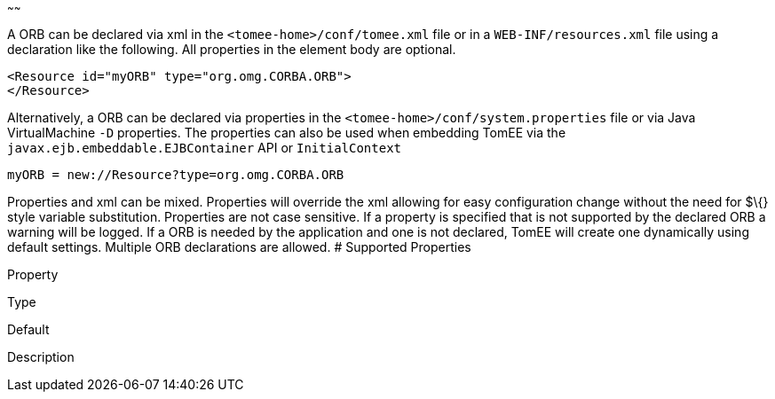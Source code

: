 :index-group: Configuration
:type: page
:status: published
:title: ORB Configuration
~~~~~~

A ORB can be declared via xml in the `<tomee-home>/conf/tomee.xml` file
or in a `WEB-INF/resources.xml` file using a declaration like the
following. All properties in the element body are optional.

....
<Resource id="myORB" type="org.omg.CORBA.ORB">
</Resource>
....

Alternatively, a ORB can be declared via properties in the
`<tomee-home>/conf/system.properties` file or via Java VirtualMachine
`-D` properties. The properties can also be used when embedding TomEE
via the `javax.ejb.embeddable.EJBContainer` API or `InitialContext`

....
myORB = new://Resource?type=org.omg.CORBA.ORB
....

Properties and xml can be mixed. Properties will override the xml
allowing for easy configuration change without the need for $\{} style
variable substitution. Properties are not case sensitive. If a property
is specified that is not supported by the declared ORB a warning will be
logged. If a ORB is needed by the application and one is not declared,
TomEE will create one dynamically using default settings. Multiple ORB
declarations are allowed. # Supported Properties

Property

Type

Default

Description
